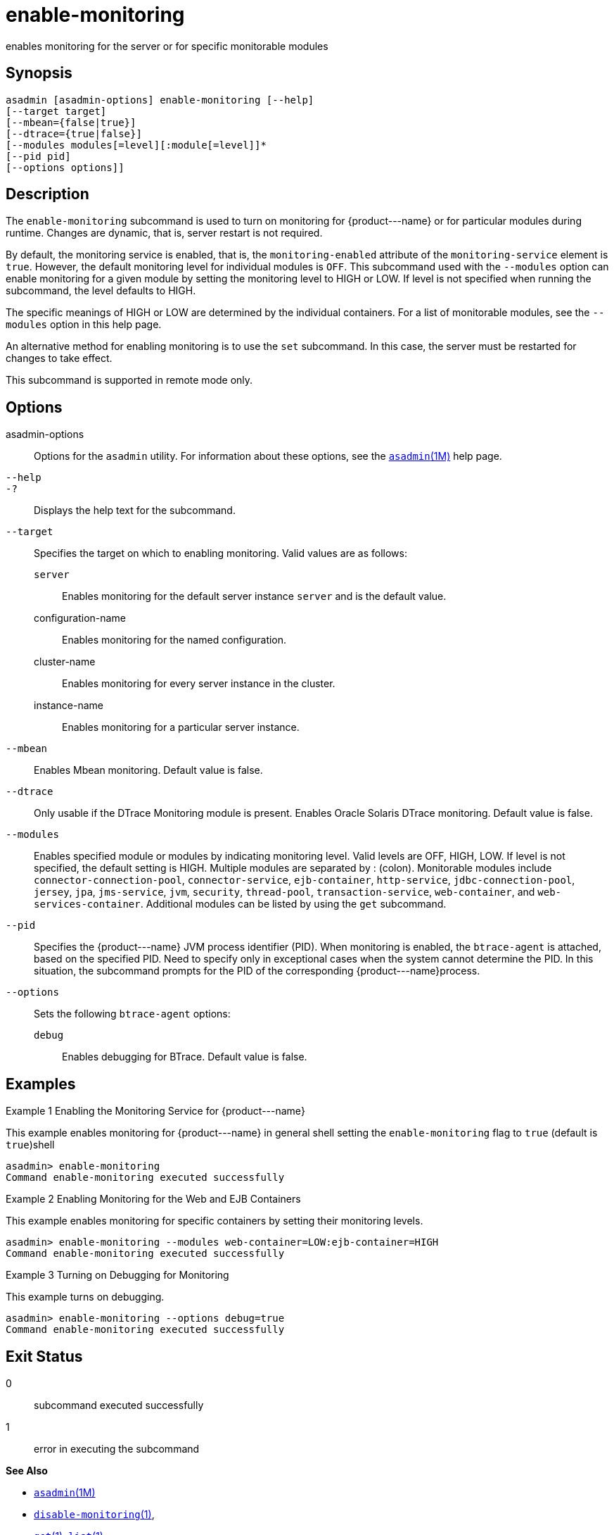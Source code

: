 [[enable-monitoring]]
= enable-monitoring

enables monitoring for the server or for specific monitorable modules

[[synopsis]]
== Synopsis

[source,shell]
----
asadmin [asadmin-options] enable-monitoring [--help] 
[--target target] 
[--mbean={false|true}] 
[--dtrace={true|false}] 
[--modules modules[=level][:module[=level]]* 
[--pid pid] 
[--options options]]
----

[[description]]
== Description

The `enable-monitoring` subcommand is used to turn on monitoring for \{product---name} or for particular modules during runtime. Changes are dynamic, that is, server restart is not required.

By default, the monitoring service is enabled, that is, the `monitoring-enabled` attribute of the `monitoring-service` element is
`true`. However, the default monitoring level for individual modules is `OFF`. This subcommand used with the `--modules` option can enable
monitoring for a given module by setting the monitoring level to HIGH or LOW. If level is not specified when running the subcommand, the level defaults to HIGH.

The specific meanings of HIGH or LOW are determined by the individual containers. For a list of monitorable modules, see the `--modules` option in this help page.

An alternative method for enabling monitoring is to use the `set` subcommand. In this case, the server must be restarted for changes to take effect.

This subcommand is supported in remote mode only.

[[options]]
== Options

asadmin-options::
  Options for the `asadmin` utility. For information about these options, see the xref:asadmin.adoc#asadmin-1m[`asadmin`(1M)] help page.
`--help`::
`-?`::
  Displays the help text for the subcommand.
`--target`::
  Specifies the target on which to enabling monitoring. Valid values are as follows: +
  `server`;;
    Enables monitoring for the default server instance `server` and is the default value.
  configuration-name;;
    Enables monitoring for the named configuration.
  cluster-name;;
    Enables monitoring for every server instance in the cluster.
  instance-name;;
    Enables monitoring for a particular server instance.
`--mbean`::
  Enables Mbean monitoring. Default value is false.
`--dtrace`::
  Only usable if the DTrace Monitoring module is present. Enables Oracle Solaris DTrace monitoring. Default value is false.
`--modules`::
  Enables specified module or modules by indicating monitoring level. Valid levels are OFF, HIGH, LOW. If level is not specified, the
  default setting is HIGH. Multiple modules are separated by : (colon). Monitorable modules include `connector-connection-pool`,
  `connector-service`, `ejb-container`, `http-service`, `jdbc-connection-pool`, `jersey`, `jpa`, `jms-service`, `jvm`,
  `security`, `thread-pool`, `transaction-service`, `web-container`, and `web-services-container`. Additional modules can be listed by using the `get` subcommand.
`--pid`::
  Specifies the \{product---name} JVM process identifier (PID). When monitoring is enabled, the `btrace-agent` is attached, based on the
  specified PID. Need to specify only in exceptional cases when the system cannot determine the PID. In this situation, the subcommand
  prompts for the PID of the corresponding \{product---name}process.
`--options`::
  Sets the following `btrace-agent` options: +
  `debug`;;
    Enables debugging for BTrace. Default value is false.

[[examples]]
== Examples

Example 1 Enabling the Monitoring Service for \{product---name}

This example enables monitoring for \{product---name} in general shell setting the `enable-monitoring` flag to `true` (default is `true`)shell

[source,shell]
----
asadmin> enable-monitoring
Command enable-monitoring executed successfully
----

Example 2 Enabling Monitoring for the Web and EJB Containers

This example enables monitoring for specific containers by setting their monitoring levels.

[source,shell]
----
asadmin> enable-monitoring --modules web-container=LOW:ejb-container=HIGH
Command enable-monitoring executed successfully
----

Example 3 Turning on Debugging for Monitoring

This example turns on debugging.

[source,shell]
----
asadmin> enable-monitoring --options debug=true
Command enable-monitoring executed successfully
----

[[exit-status]]
== Exit Status

0::
  subcommand executed successfully
1::
  error in executing the subcommand

*See Also*

* xref:asadmin.adoc#asadmin-1m[`asadmin`(1M)]
* xref:disable-monitoring.adoc#disable-monitoring-1[`disable-monitoring`(1)],
* xref:get.adoc#get-1[`get`(1)], link:list.html#list-1[`list`(1)],
* xref:monitor.adoc#monitor-1[`monitor`(1)], link:set.html#set-1[`set`(1)]
* xref:monitoring.adoc#monitoring-5asc[`monitoring`(5ASC)]
* "xref:docs:administration-guide:monitoring.adoc#administering-the-monitoring-service[Administering the Monitoring Service]" in GlassFish Server Open Source Edition Administration Guide


